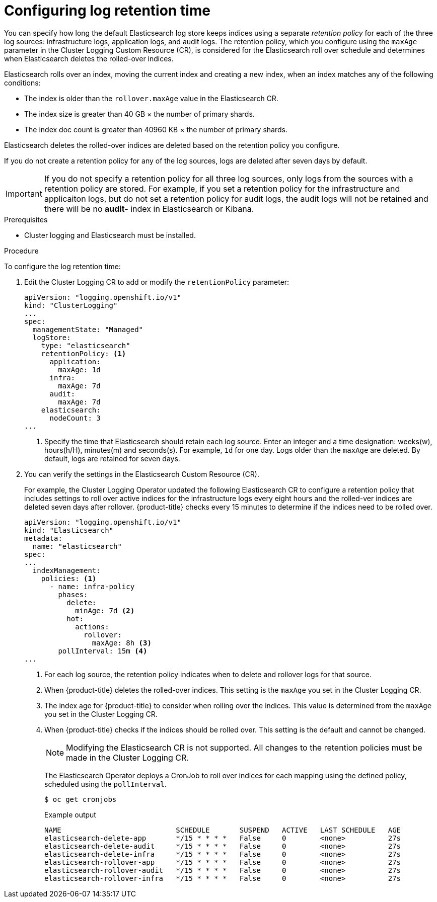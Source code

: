 // Module included in the following assemblies:
//
// * logging/cluster-logging-elasticsearch.adoc

[id="cluster-logging-elasticsearch-retention_{context}"]
= Configuring log retention time

You can specify how long the default Elasticsearch log store keeps indices 
using a separate _retention policy_ for each of the three log sources: 
infrastructure logs, application logs, and audit logs. The retention policy, 
which you configure using the `maxAge` parameter in the Cluster Logging Custom 
Resource (CR), is considered for the Elasticsearch roll over schedule and 
determines when Elasticsearch deletes the rolled-over indices. 

Elasticsearch rolls over an index, moving the current index and creating a new 
index, when an index matches any of the following conditions:

* The index is older than the `rollover.maxAge` value in the Elasticsearch CR.
* The index size is greater than 40 GB × the number of primary shards.
* The index doc count is greater than 40960 KB × the number of primary shards.

Elasticsearch deletes the rolled-over indices are deleted based on the 
retention policy you configure.

If you do not create a retention policy for any of the log sources, logs 
are deleted after seven days by default. 

[IMPORTANT]
====
If you do not specify a retention policy  for all three log sources, only logs 
from the sources with a retention policy are stored. For example, if you 
set a retention policy for the infrastructure and applicaiton logs, but do not 
set a retention policy for audit logs, the audit logs will not be retained 
and there will be no *audit-* index in Elasticsearch or Kibana. 
====

.Prerequisites

* Cluster logging and Elasticsearch must be installed.

.Procedure

To configure the log retention time:

. Edit the Cluster Logging CR to add or modify the `retentionPolicy` parameter:
+
[source,yaml]
----
apiVersion: "logging.openshift.io/v1"
kind: "ClusterLogging"
...
spec:
  managementState: "Managed"
  logStore:
    type: "elasticsearch"
    retentionPolicy: <1>
      application:
        maxAge: 1d
      infra:
        maxAge: 7d
      audit:
        maxAge: 7d
    elasticsearch:
      nodeCount: 3
...
----
<1> Specify the time that Elasticsearch should retain each log source. Enter an 
integer and a time designation: weeks(w), hours(h/H), minutes(m) and seconds(s). 
For example, `1d` for one day. Logs older than the `maxAge` are deleted. 
By default, logs are retained for seven days. 

. You can verify the settings in the Elasticsearch Custom Resource (CR).
+
For example, the Cluster Logging Operator updated the following
Elasticsearch CR to configure a retention policy that includes settings 
to roll over active indices for the infrastructure logs every eight hours and 
the rolled-ver indices are deleted seven days after rollover. {product-title} checks 
every 15 minutes to determine if the indices need to be rolled over.
+
[source,yaml]
----
apiVersion: "logging.openshift.io/v1"
kind: "Elasticsearch"
metadata:
  name: "elasticsearch"
spec:
...
  indexManagement:
    policies: <1>
      - name: infra-policy
        phases:
          delete:
            minAge: 7d <2>
          hot:
            actions:
              rollover:
                maxAge: 8h <3>
        pollInterval: 15m <4>
...
----
<1> For each log source, the retention policy indicates when to delete and 
rollover logs for that source. 
<2> When {product-title} deletes the rolled-over indices. This setting 
is the `maxAge` you set in the Cluster Logging CR.
<3> The index age for {product-title} to consider when rolling over the indices. 
This value is determined from the `maxAge` you set in the Cluster Logging CR.  
<4> When {product-title} checks if the indices should be rolled over. 
This setting is the default and cannot be changed.
+
[NOTE]
====
Modifying the Elasticsearch CR is not supported. All changes to the retention 
policies must be made in the Cluster Logging CR.
==== 
+
The Elasticsearch Operator deploys a CronJob to roll over indices for each 
mapping using the defined policy, scheduled using the `pollInterval`.
+
[source,terminal]
----
$ oc get cronjobs
----
+
.Example output
[source,terminal]
----
NAME                           SCHEDULE       SUSPEND   ACTIVE   LAST SCHEDULE   AGE
elasticsearch-delete-app       */15 * * * *   False     0        <none>          27s
elasticsearch-delete-audit     */15 * * * *   False     0        <none>          27s
elasticsearch-delete-infra     */15 * * * *   False     0        <none>          27s
elasticsearch-rollover-app     */15 * * * *   False     0        <none>          27s
elasticsearch-rollover-audit   */15 * * * *   False     0        <none>          27s
elasticsearch-rollover-infra   */15 * * * *   False     0        <none>          27s
----

